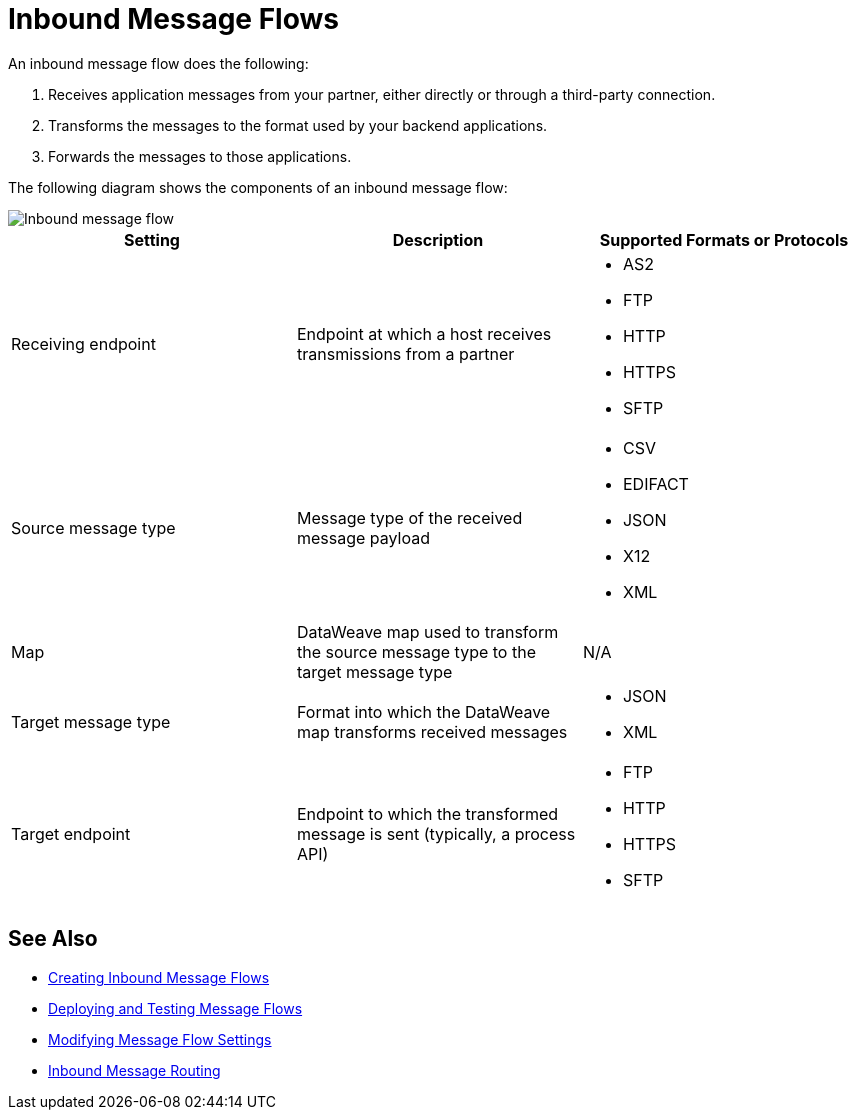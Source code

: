 = Inbound Message Flows

An inbound message flow does the following:

. Receives application messages from your partner, either directly or through a third-party connection.
. Transforms the messages to the format used by your backend applications.
. Forwards the messages to those applications.

The following diagram shows the components of an inbound message flow:

image::pm-inbound-message-flow.png[Inbound message flow]

|===
|Setting |Description |Supported Formats or Protocols

|Receiving endpoint | Endpoint at which a host receives transmissions from a partner a|
* AS2
* FTP
* HTTP
* HTTPS
* SFTP

|Source message type |Message type of the received message payload a|
* CSV
* EDIFACT
* JSON
* X12
* XML

|Map |DataWeave map used to transform the source message type to the target message type a| N/A

|Target message type |Format into which the DataWeave map transforms received messages a|
* JSON
* XML

|Target endpoint | Endpoint to which the transformed message is sent (typically, a process API)
 a|
* FTP
* HTTP
* HTTPS
* SFTP
|===

== See Also

* xref:create-inbound-message-flow.adoc[Creating Inbound Message Flows]
* xref:deploy-message-flows.adoc[Deploying and Testing Message Flows]
* xref:manage-message-flows.adoc[Modifying Message Flow Settings]
* xref:inbound-message-routing.adoc[Inbound Message Routing]
